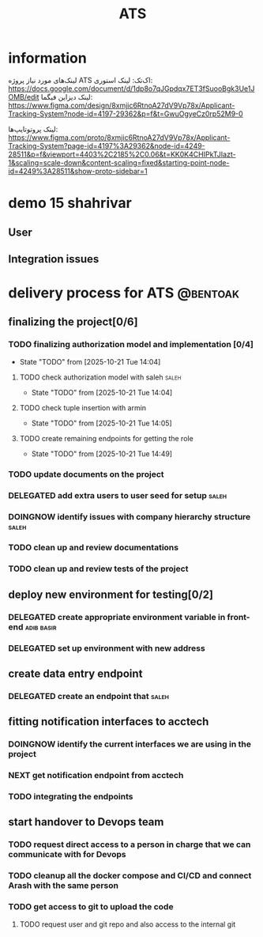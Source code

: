 :PROPERTIES:
:ID:       296B2C37-BC5E-4559-8494-909156885281
:END:
#+title: ATS
* information
لینک‌های مورد نیاز پروژه ATS اک‌تک:
لینک استوری:
https://docs.google.com/document/d/1dp8o7qJGpdqx7ET3fSuooBgk3Ue1JOMB/edit
لینک دیزاین فیگما:
https://www.figma.com/design/8xmjic6RtnoA27dV9Vp78x/Applicant-Tracking-System?node-id=4197-29362&p=f&t=GwuOgyeCz0rp52M9-0

لینک پروتوتایپ‌ها:
https://www.figma.com/proto/8xmjic6RtnoA27dV9Vp78x/Applicant-Tracking-System?page-id=4197%3A29362&node-id=4249-28511&p=f&viewport=4403%2C2185%2C0.06&t=KK0K4CHIPkTJIazt-1&scaling=scale-down&content-scaling=fixed&starting-point-node-id=4249%3A28511&show-proto-sidebar=1

* demo 15 shahrivar
** User
** Integration issues
* delivery process for ATS                                         :@bentoak:
** finalizing the project[0/6]
*** TODO finalizing authorization model and implementation [0/4]
- State "TODO"       from              [2025-10-21 Tue 14:04]
**** TODO check authorization model with saleh                        :saleh:
SCHEDULED: <2025-10-22 Wed>
- State "TODO"       from              [2025-10-21 Tue 14:04]
**** TODO check tuple insertion with armin
- State "TODO"       from              [2025-10-21 Tue 14:05]
**** TODO create remaining endpoints for getting the role
- State "TODO"       from              [2025-10-21 Tue 14:49]
*** TODO update documents on the project
*** DELEGATED add extra users to user seed for setup                  :saleh:
DEADLINE: <2025-10-23 Thu>
:LOGBOOK:
- State "DELEGATED"  from "DOINGNOW"   [2025-10-23 Thu 13:07]
- State "DOINGNOW"   from "TODO"       [2025-10-23 Thu 13:06]
- State "TODO"       from              [2025-10-23 Thu 13:05]
:END:
*** DOINGNOW identify issues with company hierarchy structure         :saleh:
:LOGBOOK:
- State "DOINGNOW"   from "TODO"       [2025-10-23 Thu 13:25]
- State "TODO"       from              [2025-10-23 Thu 13:23]
:END:
*** TODO clean up and review documentations
SCHEDULED: <2025-10-26 Sun>
:LOGBOOK:
- State "TODO"       from              [2025-10-23 Thu 13:35]
:END:
*** TODO clean up and review tests of the project
SCHEDULED: <2025-10-28 Tue>
:LOGBOOK:
- State "TODO"       from              [2025-10-23 Thu 13:36]
:END:
** deploy new environment for testing[0/2]
*** DELEGATED create appropriate environment variable in front-end :adib:basir:
DEADLINE: <2025-10-23 Thu>
:LOGBOOK:
- State "DELEGATED"  from "TODO"       [2025-10-23 Thu 13:08]
- State "TODO"       from              [2025-10-23 Thu 13:07]
:END:
*** DELEGATED set up environment with new address
:LOGBOOK:
- State "DELEGATED"  from              [2025-10-23 Thu 13:09]
:END:
** create data entry endpoint
*** DELEGATED create an endpoint that                                 :saleh:
SCHEDULED: <2025-10-26 Sun>
:LOGBOOK:
- State "DELEGATED"  from              [2025-10-23 Thu 13:30]
:END:
** fitting notification interfaces to acctech
*** DOINGNOW identify the current interfaces we are using in the project
SCHEDULED: <2025-10-23 Thu>
:LOGBOOK:
- State "DOINGNOW"   from "NEXT"       [2025-10-23 Thu 13:30]
- State "NEXT"       from "TODO"       [2025-10-23 Thu 13:29]
- State "TODO"       from              [2025-10-23 Thu 13:29]
:END:
*** NEXT get notification endpoint from acctech
SCHEDULED: <2025-10-25 Sat>
:LOGBOOK:
- State "NEXT"       from              [2025-10-23 Thu 13:29]
:END:
*** TODO  integrating the endpoints
:LOGBOOK:
- State "TODO"       from              [2025-10-23 Thu 13:31]
:END:
** start handover to Devops team
*** TODO request direct access to a person in charge that we can communicate with for Devops
:LOGBOOK:
- State "TODO"       from              [2025-10-23 Thu 13:33]
:END:
*** TODO cleanup all the docker compose and CI/CD and connect Arash with the same person
:LOGBOOK:
- State "TODO"       from              [2025-10-23 Thu 13:34]
:END:
*** TODO get access to git to upload the code
:LOGBOOK:
- State "TODO"       from              [2025-10-23 Thu 13:48]
:END:
**** TODO request user and git repo and also access to the internal git
:LOGBOOK:
- State "TODO"       from              [2025-10-23 Thu 13:48]
:END:
